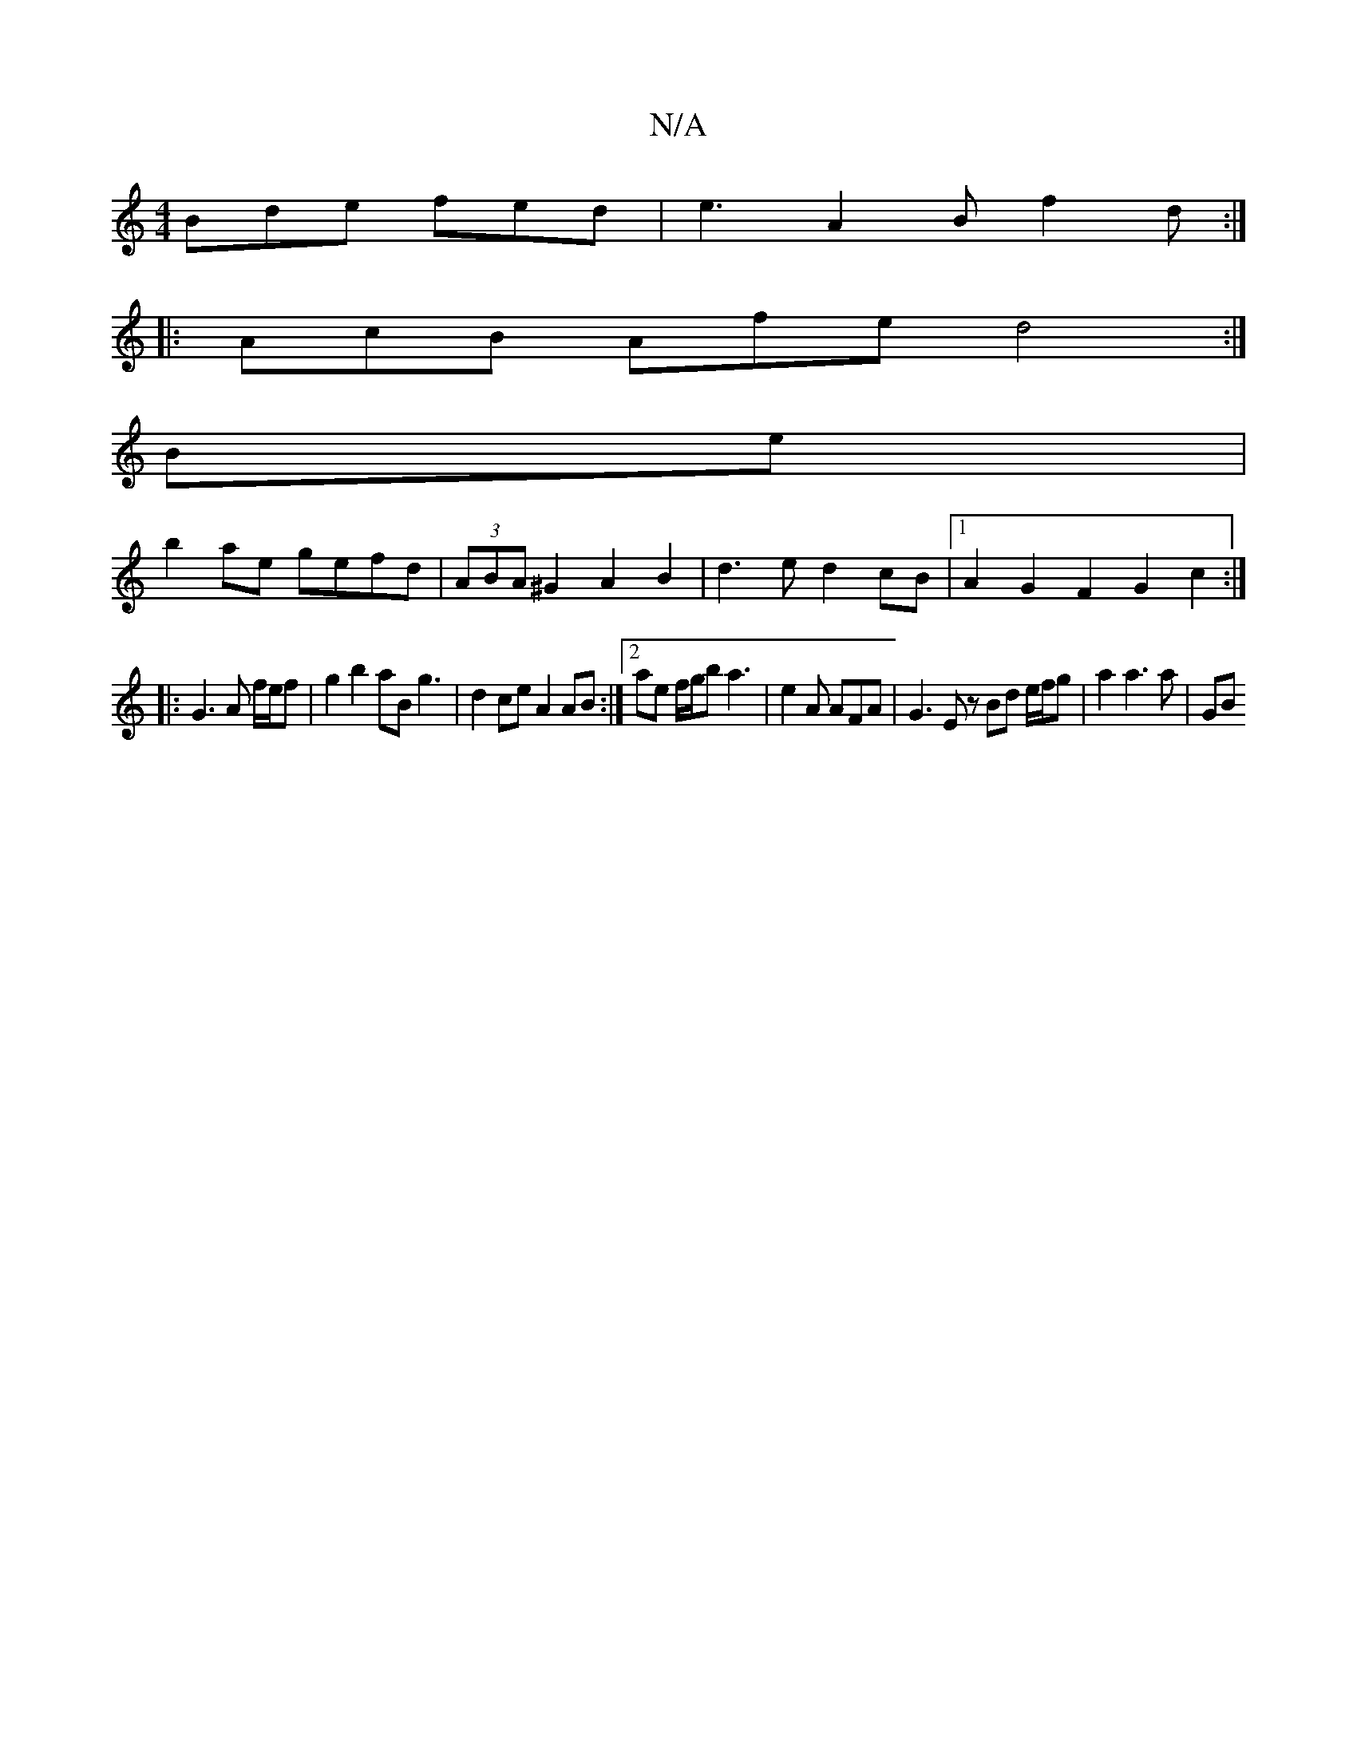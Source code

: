X:1
T:N/A
M:4/4
R:N/A
K:Cmajor
 Bde fed | e3 A2 B f2 d :|
|: AcB Afe d4 :|
Be|
b2ae gefd|(3ABA ^G2 A2 B2|d3e d2cB|1 A2G2F2 G2 c2 :|
|: G3 A f/e/f | g2 b2 aB g3 | d2 ce A2 AB :|[2 ae f/g/b a3 | e2A AFA |G3 Ez Bd e/f/g | a2 a3 a | GB